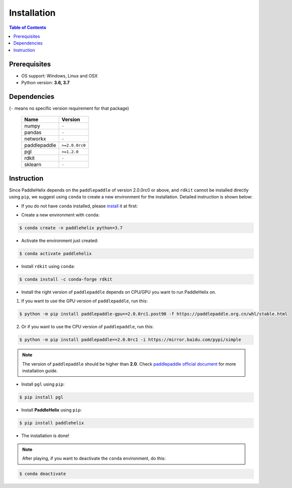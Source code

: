 ============
Installation
============

.. contents:: Table of Contents

Prerequisites
-------------

- OS support: Windows, Linux and OSX

- Python version: **3.6, 3.7**

Dependencies
------------

(``-`` means no specific version requirement for that package)

   +--------------+----------------+
   |     Name     |     Version    |
   +==============+================+
   |     numpy    |      ``-``     |
   +--------------+----------------+
   |     pandas   |      ``-``     |
   +--------------+----------------+
   |    networkx  |      ``-``     |
   +--------------+----------------+
   | paddlepaddle | ``>=2.0.0rc0`` |
   +--------------+----------------+
   |     pgl      |  ``>=1.2.0``   |
   +--------------+----------------+
   |     rdkit    |      ``-``     |
   +--------------+----------------+
   |    sklearn   |      ``-``     |
   +--------------+----------------+

Instruction
------------

Since PaddleHelix depends on the ``paddlepaddle`` of version 2.0.0rc0 or above, and ``rdkit`` cannot be installed directly using ``pip``, we suggest using ``conda`` to create a new environment for the installation. Detailed instruction is shown below:

- If you do not have ``conda`` installed, please `install`_ it at first:

.. _install: https://docs.conda.io/projects/conda/en/latest/user-guide/install/

- Create a new environment with ``conda``:

.. code:: console

   $ conda create -n paddlehelix python=3.7

- Activate the environment just created:

.. code:: console

   $ conda activate paddlehelix

- Install ``rdkit`` using ``conda``:

.. code:: console

   $ conda install -c conda-forge rdkit

- Install the right version of ``paddlepaddle`` depends on CPU/GPU you want to run PaddleHelix on.

1) If you want to use the GPU version of ``paddlepaddle``, run this:

.. code:: console

  $ python -m pip install paddlepaddle-gpu==2.0.0rc1.post90 -f https://paddlepaddle.org.cn/whl/stable.html

2) Or if you want to use the CPU version of ``paddlepaddle``, run this:

.. code:: console

  $ python -m pip install paddlepaddle==2.0.0rc1 -i https://mirror.baidu.com/pypi/simple

.. note:: The version of ``paddlepaddle`` should be higher than **2.0**. Check `paddlepaddle official document <https://www.paddlepaddle.org.cn/documentation/docs/en/2.0-rc1/install/index_en.html>`_ for more installation guide.

- Install ``pgl`` using ``pip``:

.. code:: console

   $ pip install pgl

- Install **PaddleHelix** using ``pip``:

.. code:: console

   $ pip install paddlehelix

- The installation is done!

.. note:: After playing, if you want to deactivate the ``conda`` environment, do this:

.. code:: console

   $ conda deactivate


